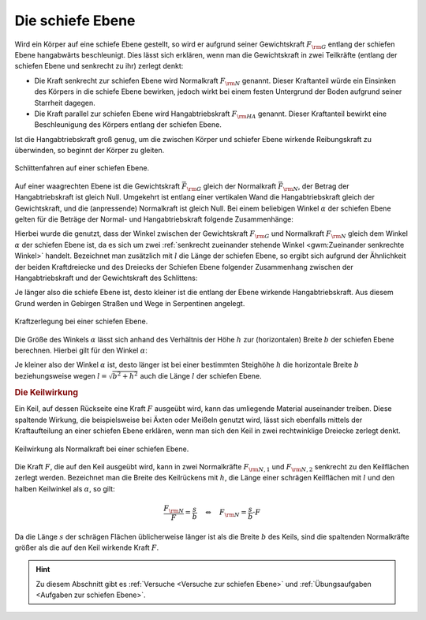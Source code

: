 .. index::
    single: Kraftwandler; Schiefe Ebene
.. _Schiefe Ebene:

Die schiefe Ebene
==================

Wird ein Körper auf eine schiefe Ebene gestellt, so wird er aufgrund seiner
Gewichtskraft :math:`F _{\rm{G}}` entlang der schiefen Ebene hangabwärts
beschleunigt. Dies lässt sich erklären, wenn man die Gewichtskraft in zwei
Teilkräfte (entlang der schiefen Ebene und senkrecht zu ihr) zerlegt denkt:

* Die Kraft senkrecht zur schiefen Ebene wird Normalkraft :math:`F _{\rm{N}}`
  genannt. Dieser Kraftanteil würde ein Einsinken des Körpers in die schiefe
  Ebene bewirken, jedoch wirkt bei einem festen Untergrund der Boden aufgrund
  seiner Starrheit dagegen.

* Die Kraft parallel zur schiefen Ebene wird Hangabtriebskraft :math:`F
  _{\rm{HA}}` genannt. Dieser Kraftanteil bewirkt eine Beschleunigung des
  Körpers entlang der schiefen Ebene.

Ist die Hangabtriebskraft groß genug, um die zwischen Körper und schiefer Ebene
wirkende Reibungskraft zu überwinden, so beginnt der Körper zu gleiten.

.. figure:: ../../pics/mechanik/kraftwandler-und-getriebe/schiefe-ebene-schlittenfahren.png
    :name: fig-schiefe-ebene-schlittenfahren
    :alt:  fig-schiefe-ebene-schlittenfahren
    :align: center
    :width: 45%

    Schlittenfahren auf einer schiefen Ebene.

    .. only:: html

        :download:`SVG: Schlittenfahren (Schiefe Ebene)
        <../../pics/mechanik/kraftwandler-und-getriebe/schiefe-ebene-schlittenfahren.svg>`

Auf einer waagrechten Ebene ist die Gewichtskraft :math:`\vec{F} _{\rm{G}}`
gleich der Normalkraft :math:`\vec{F} _{\rm{N}}`, der Betrag der
Hangabtriebskraft ist gleich Null. Umgekehrt ist entlang einer vertikalen Wand
die Hangabtriebskraft gleich der Gewichtskraft, und die (anpressende)
Normalkraft ist gleich Null. Bei einem beliebigen Winkel :math:`\alpha` der
schiefen Ebene gelten für die Beträge der Normal- und Hangabtriebskraft folgende
Zusammenhänge:

.. math::
    :label: eqn-schiefe-ebene-kraftanteile

    F _{\rm{HA}} &= F _{\rm{G}} \cdot \sin{\alpha }\\[6pt]
    F _{\rm{N\phantom{A}}}  &= F _{\rm{G}} \cdot \cos{\alpha }

Hierbei wurde die genutzt, dass der Winkel zwischen der Gewichtskraft :math:`F
_{\rm{G}}` und Normalkraft :math:`F _{\rm{N}}` gleich dem Winkel :math:`\alpha`
der schiefen Ebene ist, da es sich um zwei :ref:`senkrecht zueinander stehende
Winkel <gwm:Zueinander senkrechte Winkel>` handelt. Bezeichnet man zusätzlich
mit :math:`l` die Länge der schiefen Ebene, so ergibt sich aufgrund der
Ähnlichkeit der beiden Kraftdreiecke und des Dreiecks der Schiefen Ebene
folgender Zusammenhang zwischen der Hangabtriebskraft und der Gewichtskraft des
Schlittens:

.. math::
    :label: eqn-schiefe-ebene-kraftverhaeltnis

    \frac{F _{\rm{H}}}{G} = \frac{h}{l}

Je länger also die schiefe Ebene ist, desto kleiner ist die entlang der Ebene
wirkende Hangabtriebskraft. Aus diesem Grund werden in Gebirgen Straßen und Wege
in Serpentinen angelegt.

.. figure:: ../../pics/mechanik/kraftwandler-und-getriebe/schiefe-ebene-kraftzerlegung.png
    :name: fig-schiefe-ebene-kraftzerlegung
    :alt:  fig-schiefe-ebene-kraftzerlegung
    :align: center
    :width: 45%

    Kraftzerlegung bei einer schiefen Ebene.

    .. only:: html

        :download:`SVG: Schiefe Ebene (Kraftzerlegung)
        <../../pics/mechanik/kraftwandler-und-getriebe/schiefe-ebene-kraftzerlegung.svg>`

Die Größe des Winkels :math:`\alpha` lässt sich anhand des Verhältnis der Höhe
:math:`h` zur (horizontalen) Breite :math:`b` der schiefen Ebene berechnen.
Hierbei gilt für den Winkel :math:`\alpha`:

.. math::
    :label: eqn-schiefe-ebene-winkel

    \tan{\alpha} = \frac{h}{b} \quad \Leftrightarrow \quad \alpha = \text{atan
    }{\left( \frac{h}{b}\right)}

Je kleiner also der Winkel :math:`\alpha` ist, desto länger ist bei einer
bestimmten Steighöhe :math:`h` die horizontale Breite :math:`b` beziehungsweise
wegen :math:`l = \sqrt{b^2 + h^2}` auch die Länge :math:`l` der schiefen Ebene.

.. rubric:: Die Keilwirkung

Ein Keil, auf dessen Rückseite eine Kraft :math:`F` ausgeübt wird, kann das
umliegende Material auseinander treiben. Diese spaltende Wirkung, die
beispielsweise bei Äxten oder Meißeln genutzt wird, lässt sich ebenfalls mittels
der Kraftaufteilung an einer schiefen Ebene erklären, wenn man sich den Keil in
zwei rechtwinklige Dreiecke zerlegt denkt.

.. figure:: ../../pics/mechanik/kraftwandler-und-getriebe/schiefe-ebene-keilwirkung.png
    :name: fig-schiefe-ebene-keilwirkung
    :alt:  fig-schiefe-ebene-keilwirkung
    :align: center
    :width: 45%

    Keilwirkung als Normalkraft bei einer schiefen Ebene.

    .. only:: html

        :download:`SVG: Schiefe Ebene (Keilwirkung)
        <../../pics/mechanik/kraftwandler-und-getriebe/schiefe-ebene-keilwirkung.svg>`

Die Kraft :math:`F`, die auf den Keil ausgeübt wird, kann in zwei Normalkräfte
:math:`F _{\rm{N,1}}` und :math:`F _{\rm{N,2}}` senkrecht zu den Keilflächen
zerlegt werden.
Bezeichnet man die Breite des Keilrückens mit :math:`h`, die Länge einer
schrägen Keilflächen mit :math:`l` und den halben Keilwinkel als :math:`\alpha`,
so gilt:

.. math::

    \frac{F _{\rm{N}}}{F} = \frac{s}{b} \quad \Leftrightarrow \quad F _{\rm{N}}
    = \frac{s}{b} \cdot F

Da die Länge :math:`s` der schrägen Flächen üblicherweise länger ist als
die Breite :math:`b` des Keils, sind die spaltenden Normalkräfte größer als
die auf den Keil wirkende Kraft :math:`F`.

..  .. math::

    ..  F _{\rm{N}} = F \cdot \frac{s}{r} = \frac{F}{2 \cdot \sin{\alpha}}

..
    TODO Schraube als schiefe Ebene: Deutung als schiefe Ebene, die um eine Achse
    gewickelt wurde.

    Die passenden Muttern sind zylindrisch durchbohrte Körper mit
    eingeschnittenen Gewinden. Dreht man die Schraubenmutter bei fest stehender
    Spindel, so schiebt sie sich bei einer Umdrehung um eine Ganghöhe in
    Richtung der Zylinderachse vor. Dabei wird in Richtung der Zylinderachse
    eine Druckkraft ausgeübt; je kleiner die Ganghöhe ist, umso leichter kann
    bei vorhandener Gegenkraft die Mutter in die Spindel eingedreht werden.

    Wenn F1 die zur Drehung der Schraube erforderliche Kraft ist (wirksam im
    Abstand r), F2 die in Achsenrichtung wirkende Kraft, h die Ganghöhe der
    Schraube, r der mittlere Gewinderadius und \alpha der Neigungswinkel der
    geneigten Ebene, dann gilt:

    F1 / F2 = h:b = \tan{\alpha} \\
    F1 = F2 \cdot \tan{\alpha}


.. raw:: html

    <hr />

.. hint::

    Zu diesem Abschnitt gibt es :ref:`Versuche <Versuche zur schiefen Ebene>`
    und :ref:`Übungsaufgaben <Aufgaben zur schiefen Ebene>`.

